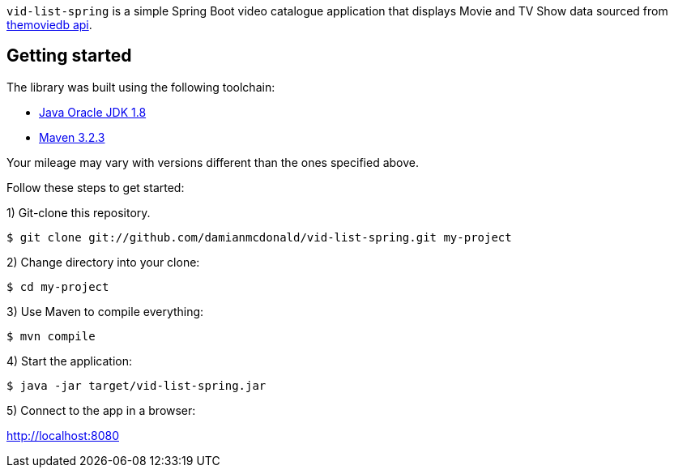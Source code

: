 :source-highlighter: coderay
:data-uri:

`vid-list-spring` is a simple Spring Boot video catalogue application that displays Movie and TV Show data sourced from https://www.themoviedb.org/documentation/api[themoviedb api].

== Getting started

The library was built using the following toolchain:

* http://www.oracle.com/technetwork/java/javase/downloads/index.html[Java Oracle JDK 1.8]
* https://maven.apache.org/download.cgi[Maven 3.2.3]

Your mileage may vary with versions different than the ones specified above.

Follow these steps to get started:

1) Git-clone this repository.

----
$ git clone git://github.com/damianmcdonald/vid-list-spring.git my-project
----

2) Change directory into your clone:

----
$ cd my-project
----

3) Use Maven to compile everything:

----
$ mvn compile
----

4) Start the application:

----
$ java -jar target/vid-list-spring.jar
----

5) Connect to the app in a browser:

http://localhost:8080
